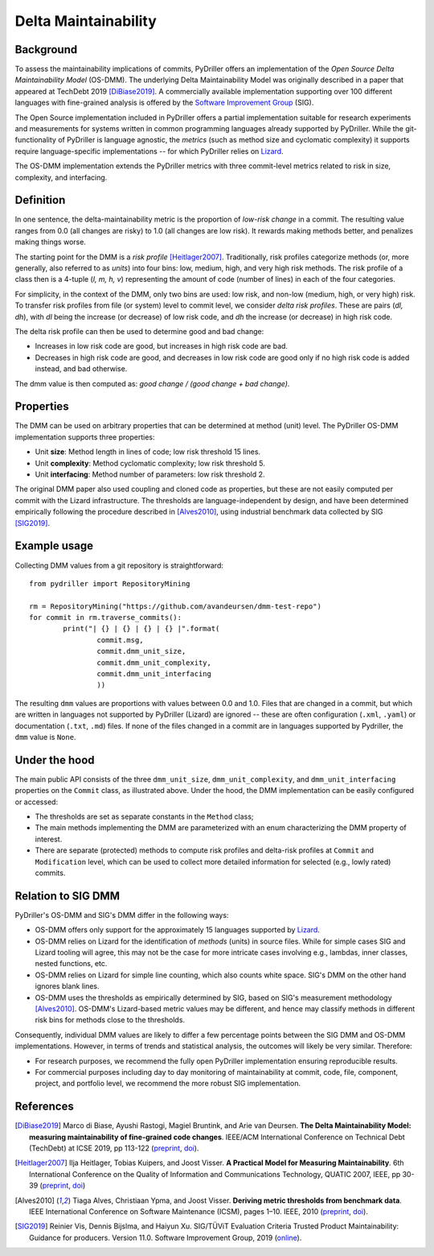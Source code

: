 .. _deltamaintainability:

=====================
Delta Maintainability
=====================

Background
==========

To assess the maintainability implications of commits, PyDriller offers an implementation of the *Open Source Delta Maintainability Model* (OS-DMM). The underlying Delta Maintainability Model was originally described in a paper that appeared at TechDebt 2019 [DiBiase2019]_.
A commercially available implementation supporting over 100 different languages with fine-grained analysis is offered by the `Software Improvement Group <https://www.softwareimprovementgroup.com/>`_ (SIG).

The Open Source implementation included in PyDriller offers a partial implementation suitable for research experiments and measurements for systems written in common programming languages already supported by PyDriller. While the git-functionality of PyDriller is language agnostic, the *metrics* (such as method size and cyclomatic complexity) it supports require language-specific implementations -- for  which PyDriller relies on `Lizard <https://github.com/terryyin/lizard>`_.

The OS-DMM implementation extends the PyDriller metrics with three commit-level metrics related to risk in size, complexity, and interfacing.

Definition
==========

In one sentence, the delta-maintainability metric is the proportion of *low-risk change* in a commit. The resulting value ranges from 0.0 (all changes are risky) to 1.0 (all changes are low risk). It rewards making methods better, and penalizes making things worse.

The starting point for the DMM is a *risk profile* [Heitlager2007]_. Traditionally, risk profiles categorize methods (or, more generally, also referred to as *units*) into four bins: low, medium, high, and very high risk methods. The risk profile of a class then is a 4-tuple (*l, m, h, v*) representing the amount of code (number of lines) in each of the four  categories.

For simplicity, in the context of the DMM, only two bins are used: low risk, and non-low (medium, high, or very high) risk. To transfer risk profiles from file (or system) level to commit level, we consider *delta risk profiles*. These are pairs (*dl, dh*), with *dl* being the increase (or decrease) of low risk code, and *dh* the increase (or decrease) in high risk code.

The delta risk profile can then be used to determine good and bad change:

- Increases in low risk code are good, but increases in high risk code are bad.
- Decreases in high risk code are good, and decreases in low risk code are good only if no high risk code is added instead, and bad otherwise.

The dmm value is then computed as: *good change / (good change + bad change)*.

.. _Properties:

Properties
==========

The DMM can be used on arbitrary properties that can be determined at method (unit) level. The PyDriller OS-DMM implementation supports three properties:

- Unit **size**: Method length in lines of code; low risk threshold 15 lines.
- Unit **complexity**: Method cyclomatic complexity; low risk threshold 5.
- Unit **interfacing**: Method number of parameters: low risk threshold 2.

The original DMM paper also used coupling and cloned code as properties, but these are not easily computed per commit with the Lizard infrastructure. The thresholds are language-independent by design, and have been determined empirically following the procedure described in [Alves2010]_, using industrial benchmark data collected by SIG [SIG2019]_.

Example usage
=============

Collecting DMM values from a git repository is  straightforward::

	from pydriller import RepositoryMining

	rm = RepositoryMining("https://github.com/avandeursen/dmm-test-repo")
	for commit in rm.traverse_commits():
		print("| {} | {} | {} | {} |".format(
			commit.msg,
			commit.dmm_unit_size,
			commit.dmm_unit_complexity,
			commit.dmm_unit_interfacing
			))

The resulting ``dmm`` values are proportions with values between 0.0 and 1.0.
Files that are changed in a commit, but which are written in languages not supported  by PyDriller (Lizard) are ignored -- these are often configuration (``.xml``, ``.yaml``) or documentation (``.txt``, ``.md``) files.
If none of the files changed in a commit are in languages supported by Pydriller, the ``dmm`` value is ``None``.


Under the hood
==============

The main public API consists of the three ``dmm_unit_size``, ``dmm_unit_complexity``, and ``dmm_unit_interfacing`` properties on the ``Commit`` class, as illustrated above.
Under the hood, the DMM implementation can be easily configured or accessed:

- The thresholds are set as separate constants in the ``Method`` class;
- The main methods implementing the DMM  are parameterized with an enum characterizing the DMM property of interest.
- There are separate (protected) methods to compute risk profiles and delta-risk profiles at ``Commit`` and ``Modification`` level, which can be used to collect more detailed information for selected (e.g., lowly rated) commits.


Relation to SIG DMM
===================

PyDriller's OS-DMM and SIG's DMM differ in the following ways:

- OS-DMM offers only support for the approximately 15 languages supported by `Lizard <https://github.com/terryyin/lizard>`_.
- OS-DMM relies on Lizard for the identification of *methods* (units) in source files. While for simple cases SIG and Lizard tooling will agree, this may not be the case for more intricate cases involving e.g., lambdas, inner classes, nested functions, etc.
- OS-DMM relies on Lizard for simple line counting, which also counts white space. SIG's DMM on the other hand ignores blank lines.
- OS-DMM uses the thresholds as empirically determined by SIG, based on SIG's measurement methodology [Alves2010]_. OS-DMM's Lizard-based metric values may be different, and hence may classify methods in different risk bins for methods close to the thresholds.

Consequently, individual DMM values are likely to differ a few percentage points between the SIG DMM and OS-DMM implementations. However, in terms of trends and statistical analysis, the outcomes will likely be very similar.
Therefore:

- For research purposes, we recommend the fully open PyDriller implementation ensuring reproducible results.
- For commercial purposes including day to day monitoring of maintainability at commit, code, file, component, project, and portfolio level, we recommend the more robust SIG implementation.

References
==========

.. [DiBiase2019] Marco di Biase, Ayushi Rastogi, Magiel Bruntink, and Arie van Deursen. **The Delta Maintainability Model: measuring maintainability of fine-grained code changes**. IEEE/ACM International Conference on Technical Debt (TechDebt) at ICSE 2019, pp 113-122 (`preprint <https://pure.tudelft.nl/portal/en/publications/the-delta-maintainability-model-measuring-maintainability-of-finegrained-code-changes(6ff67dee-2781-47d7-916f-bd36c5b61beb).html>`_, `doi <https://doi.org/10.1109/TechDebt.2019.00030>`_).

.. [Heitlager2007] Ilja Heitlager, Tobias Kuipers, and Joost Visser. **A Practical Model for Measuring Maintainability**. 6th International Conference on the Quality of Information and Communications Technology, QUATIC 2007, IEEE, pp 30-39 (`preprint <http://wiki.di.uminho.pt/twiki/pub/Personal/Joost/PublicationList/HeitlagerKuipersVisser-Quatic2007.pdf>`_, `doi <https://doi.org/10.1109/QUATIC.2007.8>`_)

.. [Alves2010] Tiaga Alves, Christiaan Ypma, and Joost Visser. **Deriving metric thresholds from benchmark data**. IEEE International Conference on Software Maintenance (ICSM), pages 1–10. IEEE, 2010 (`preprint <http://wiki.di.uminho.pt/twiki/pub/Personal/Tiago/Publications/icsm10rt-alves.pdf>`_, `doi <https://doi.org/10.1109/ICSM.2010.5609747>`_).

.. [SIG2019] Reinier Vis, Dennis Bijslma, and Haiyun Xu. SIG/TÜViT Evaluation Criteria Trusted Product  Maintainability:  Guidance for producers. Version 11.0. Software Improvement Group, 2019 (`online <https://www.softwareimprovementgroup.com/wp-content/uploads/2019/11/20190919-SIG-TUViT-Evaluation-Criteria-Trusted-Product-Maintainability-Guidance-for-producers.pdf>`_).